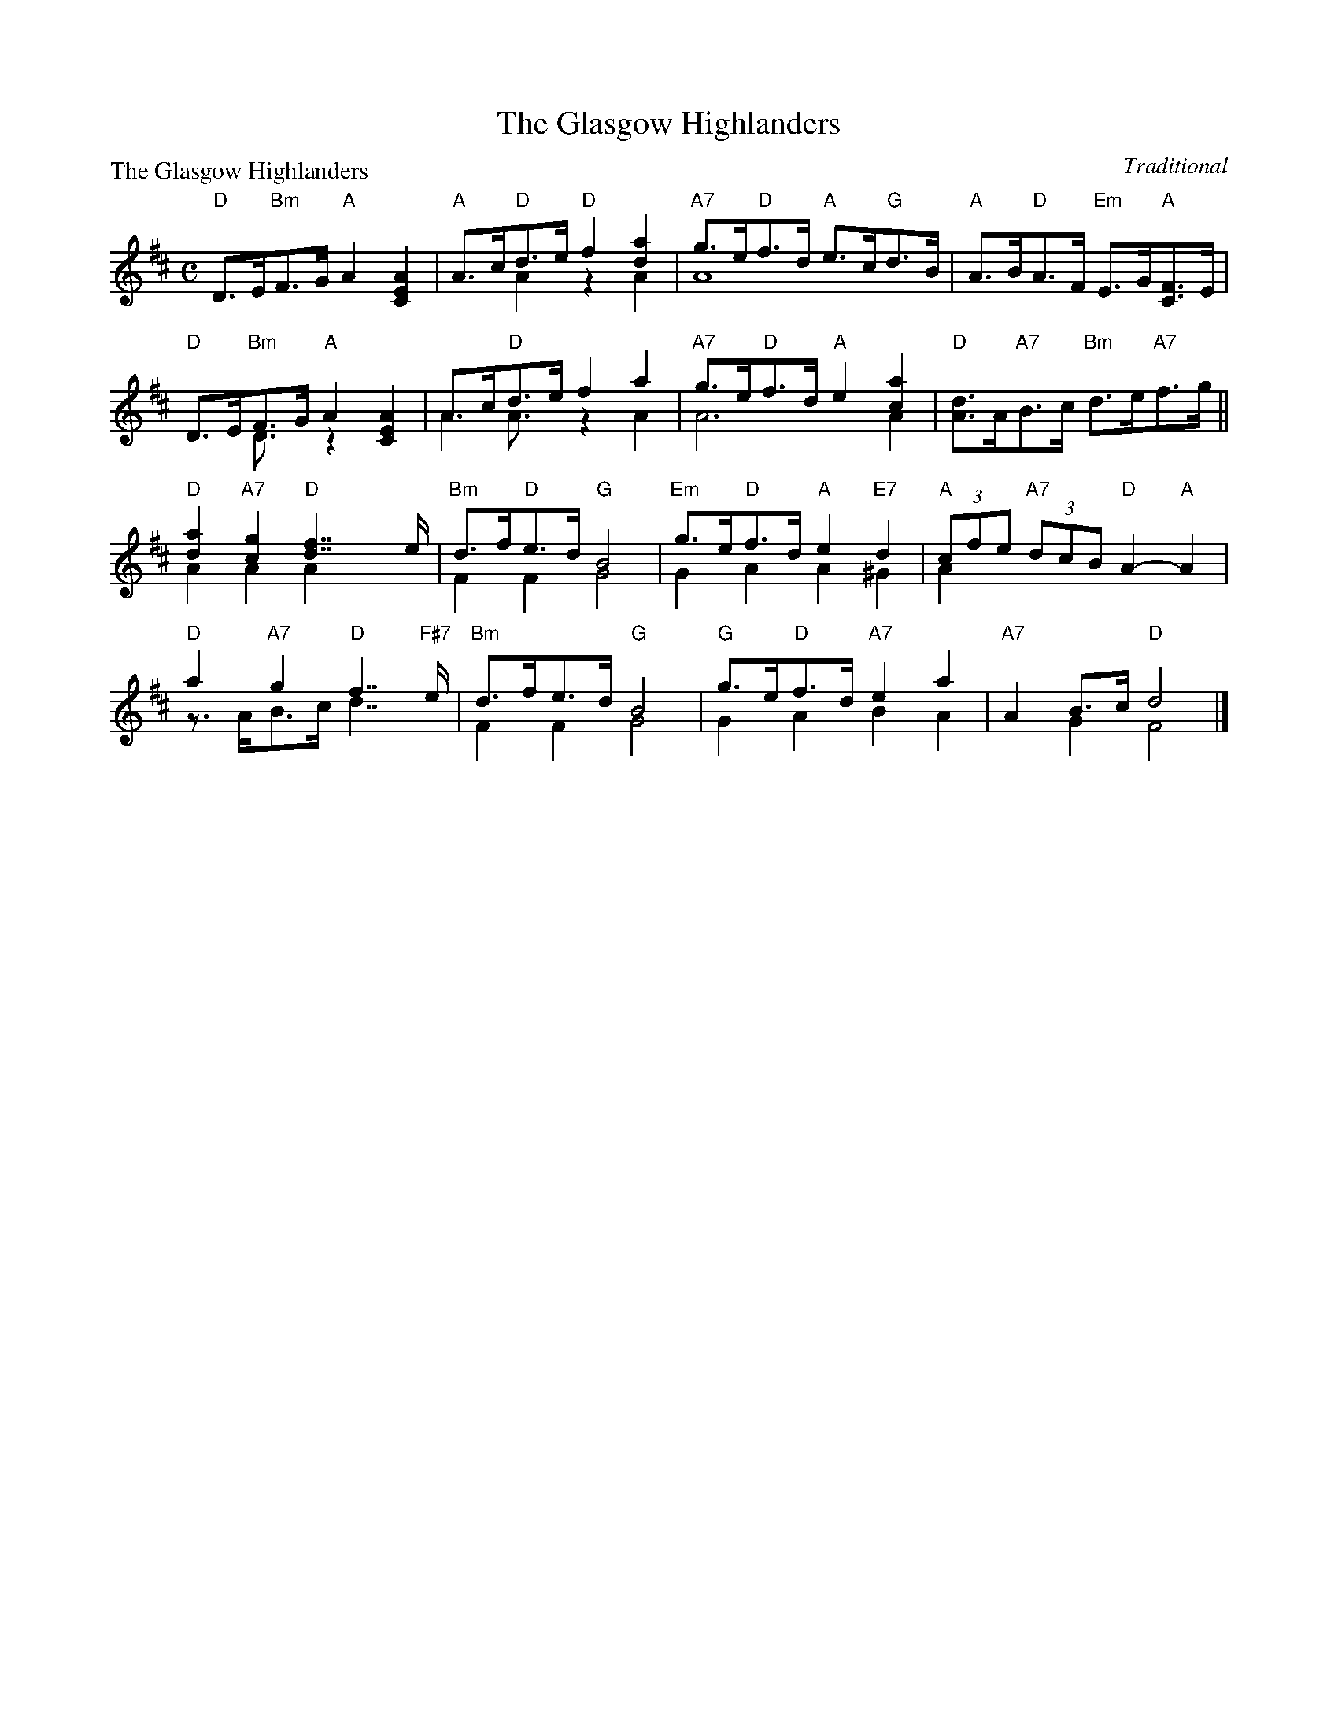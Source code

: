X: 1
T:The Glasgow Highlanders
P:The Glasgow Highlanders
C:Traditional
R:Strathspey (8x32)
B:RSCDS 2-3
Z:Anselm Lingnau <anselm@strathspey.org>
M:C
L:1/8
K:D
%%staves (1 2)
[V:1] "D"D>E"Bm"F>G "A"A2 [A2E2C2]|"A"A>c"D"d>e "D"f2 [a2d2]|\
[V:2]    x2     x6                |   x2    A2     z2 A2    |\
[V:1]      "A7"g>e"D"f>d "A"e>c"G"d>B|"A"A>B"D"A>F "Em"E>G"A"[FC]>E|
[V:2]          A8                    |   x8                        |
[V:1] "D"D>E"Bm"F>G  "A"A2 [A2E2C2]|A>c"D"d>e   f2 a2|\
[V:2]    x2     D3/2x/  z2  x2     |A2    A3/2x/z2 A2|\
[V:1]      "A7"g>e"D"f>d "A"e2 [a2c2]|"D"[dA]>A"A7"B>c "Bm"d>e"A7"f>g||
[V:2]          A6               A2   |   x8                          ||
[V:1] "D"[a2d2] "A7"[g2c2] "D"[f7/2d7/2] e/|"Bm"d>f"D"e>d "G"B4|\
[V:2]     A2         A2        A2    x2    |    F2    F2     G4|\
[V:1]      "Em"g>e"D"f>d "A"e2 "E7"d2|"A"(3cfe "A7"(3dcB "D"A2-"A"A2|
[V:2]          G2    A2     A2    ^G2|   A2    x6          |
[V:1] "D"a2 "A7"g2 "D"f7/2 "F#7"e/|"Bm"d>fe>d "G"B4|\
[V:2]    z>AB>c       d7/2      x/|    F2 F2     G4|\
[V:1]      "G"g>e"D"f>d "A7"e2 a2|"A7"A2 B>c "D"d4|]
[V:2]         G2    A2      B2 A2|    x2 G2     F4|]
